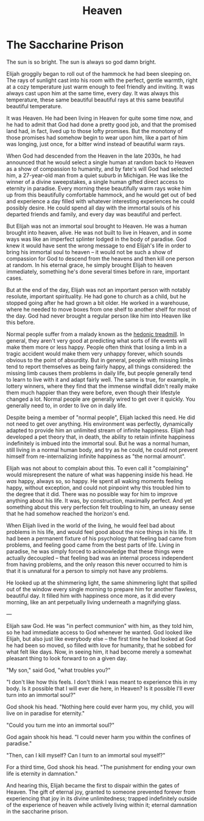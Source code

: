 #+TITLE: Heaven

* The Saccharine Prison

The sun is so bright. The sun is always so god damn bright.

Elijah groggily began to roll out of the hammock he had been sleeping on. The rays of sunlight cast into his room with the perfect, gentle warmth, right at a cozy temperature just warm enough to feel friendly and inviting. It was always cast upon him at the same time, every day. It was always this temperature, these same beautiful beautiful rays at this same beautiful beautiful temperature.

It was Heaven. He had been living in Heaven for quite some time now, and he had to admit that God had done a pretty good job, and that the promised land had, in fact, lived up to those lofty promises. But the monotony of those promises had somehow begin to wear upon him, like a part of him was longing, just once, for a bitter wind instead of beautiful warm rays.

When God had descended from the Heaven in the late 2030s, he had announced that he would select a single human at random back to Heaven as a show of compassion to humanity, and by fate's will God had selected him, a 27-year-old man from a quiet suburb in Michigan. He was like the winner of a divine sweepstakes, a single human gifted direct access to eternity in paradise. Every morning these beautifully warm rays woke him up from this beautifully comfortable hammock, and he would get out of bed and experience a day filled with whatever interesting experiences he could possibly desire. He could spend all day with the immortal souls of his departed friends and family, and every day was beautiful and perfect.

But Elijah was not an immortal soul brought to Heaven. He was a human brought into heaven, alive. He was not built to live in Heaven, and in some ways was like an imperfect splinter lodged in the body of paradise. God knew it would have sent the wrong message to end Elijah's life in order to bring his immortal soul to heaven -- it would not be such a show of compassion for God to descend from the heavens and then kill one person at random. In his eternal grace, he simply brought Elijah to heaven immediately, something he's done several times before in rare, important cases.

But at the end of the day, Elijah was not an important person with notably resolute, important spirituality. He had gone to church as a child, but he stopped going after he had grown a bit older. He worked in a warehouse, where he needed to move boxes from one shelf to another shelf for most of the day. God had never brought a regular person like him into Heaven like this before.

Normal people suffer from a malady known as the [[https://en.wikipedia.org/wiki/Hedonic_treadmill][hedonic treadmill]]. In general, they aren't very good at predicting what sorts of life events will make them more or less happy. People often think that losing a limb in a tragic accident would make them very unhappy forever, which sounds obvious to the point of absurdity. But in general, people with missing limbs tend to report themselves as being fairly happy, all things considered: the missing limb causes them problems in daily life, but people generally tend to learn to live with it and adapt fairly well. The same is true, for example, in lottery winners, where they find that the immense windfall didn't really make them much happier than they were before, even though their lifestyle changed a lot. Normal people are generally wired to get over it quickly. You generally need to, in order to live on in daily life.

Despite being a member of "normal people", Elijah lacked this need. He did not need to get over anything. His environment was perfectly, dynamically adapted to provide him an unlimited stream of infinite happiness. Elijah had developed a pet theory that, in death, the ability to retain infinite happiness indefinitely is imbued into the immortal soul. But he was a normal human, still living in a normal human body, and try as he could, he could not prevent himself from re-internalizing infinite happiness as "the normal amount".

Elijah was not about to complain about this. To even call it "complaining" would misrepresent the nature of what was happening inside his head. He /was/ happy, always so, so happy. He spent all waking moments feeling happy, without exception, and could not pinpoint why this troubled him to the degree that it did. There was no possible way for him to improve anything about his life. It was, by construction, maximally perfect. And yet something about this very perfection felt troubling to him, an uneasy sense that he had somehow reached the horizon's end. 

When Elijah lived in the world of the living, he would feel bad about problems in his life, and would feel good about the nice things in his life. It had been a permanent fixture of his psychology that feeling bad came from problems, and feeling good came from the best parts of life. Living in paradise, he was simply forced to acknowledge that these things were actually decoupled -- that feeling bad was an internal process independent from having problems, and the only reason this never occurred to him is that it is unnatural for a person to simply not have any problems.

He looked up at the shimmering light, the same shimmering light that spilled out of the window every single morning to prepare him for another flawless, beautiful day. It filled him with happiness once more, as it did every morning, like an ant perpetually living underneath a magnifying glass.

---

Elijah saw God. He was "in perfect communion" with him, as they told him, so he had immediate access to God whenever he wanted. God looked like Elijah, but also just like everybody else -- the first time he had looked at God he had been so moved, so filled with love for humanity, that he sobbed for what felt like days. Now, in seeing him, it had become merely a somewhat pleasant thing to look forward to on a given day.

"My son," said God, "what troubles you?"

"I don't like how this feels. I don't think I was meant to experience this in my body. Is it possible that I will ever die here, in Heaven? Is it possible I'll ever turn into an immortal soul?"

God shook his head. "Nothing here could ever harm you, my child, you will live on in paradise for eternity."

"Could you turn me into an immortal soul?"

God again shook his head. "I could never harm you within the confines of paradise."

"Then, can I kill myself? Can I turn to an immortal soul myself?"

For a third time, God shook his head. "The punishment for ending your own life is eternity in damnation."

And hearing this, Elijah became the first to dispair within the gates of Heaven. The gift of eternal joy, granted to someone prevented forever from experiencing that joy in its divine unlimitedness; trapped indefinitely outside of the experience of heaven while actively living within it; eternal damnation in the saccharine prison. 
